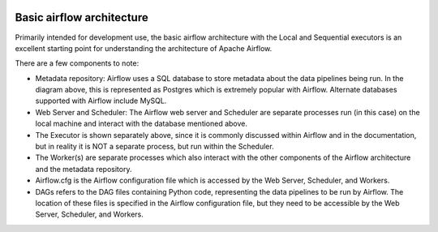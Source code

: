  .. Licensed to the Apache Software Foundation (ASF) under one
    or more contributor license agreements.  See the NOTICE file
    distributed with this work for additional information
    regarding copyright ownership.  The ASF licenses this file
    to you under the Apache License, Version 2.0 (the
    "License"); you may not use this file except in compliance
    with the License.  You may obtain a copy of the License at

 ..   http://www.apache.org/licenses/LICENSE-2.0

 .. Unless required by applicable law or agreed to in writing,
    software distributed under the License is distributed on an
    "AS IS" BASIS, WITHOUT WARRANTIES OR CONDITIONS OF ANY
    KIND, either express or implied.  See the License for the
    specific language governing permissions and limitations
    under the License.



Basic airflow architecture
==========================

Primarily intended for development use, the basic airflow architecture with the Local and Sequential executors is an excellent starting point for understanding the architecture of Apache Airflow.

.. image:: arch-diag-basic.png


There are a few components to note:

* Metadata repository: Airflow uses a SQL database to store metadata about the data pipelines being run. In the diagram above, this is represented as Postgres which is extremely popular with Airflow. Alternate databases supported with Airflow include MySQL.

* Web Server and Scheduler: The Airflow web server and Scheduler are separate processes run (in this case) on the local machine and interact with the database mentioned above.

* The Executor is shown separately above, since it is commonly discussed within Airflow and in the documentation, but in reality it is NOT a separate process, but run within the Scheduler.

* The Worker(s) are separate processes which also interact with the other components of the Airflow architecture and the metadata repository. 

* Airflow.cfg is the Airflow configuration file which is accessed by the Web Server, Scheduler, and Workers.

* DAGs refers to the DAG files containing Python code, representing the data pipelines to be run by Airflow. The location of these files is specified in the Airflow configuration file, but they need to be accessible by the Web Server, Scheduler, and Workers.


